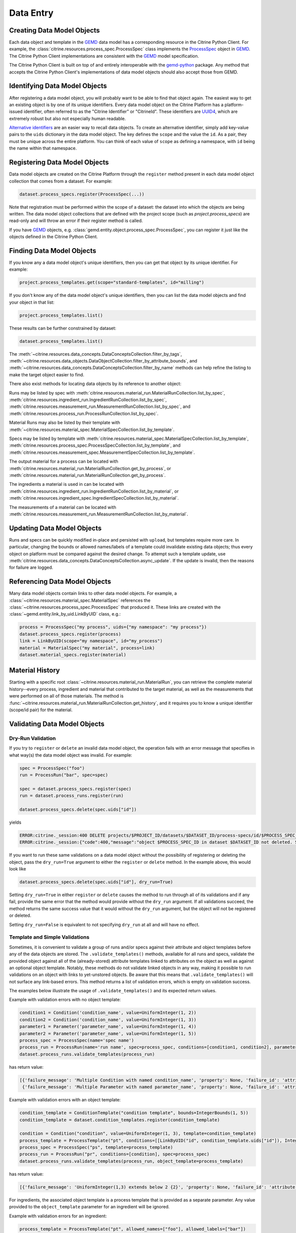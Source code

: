 .. data_entry:

Data Entry
=========================

Creating Data Model Objects
---------------------------------

Each data object and template in the GEMD_ data model has a corresponding resource in the Citrine Python Client.
For example, the :class:`citrine.resources.process_spec.ProcessSpec` class implements the ProcessSpec_ object in GEMD_.
The Citrine Python Client implementations are consistent with the GEMD_ model specification.

The Citrine Python Client is built on top of and entirely interoperable with the gemd-python_ package.
Any method that accepts the Citrine Python Client's implementations of data model objects should also accept those from GEMD.

Identifying Data Model Objects
---------------------------------

After registering a data model object, you will probably want to be able to find that object again.
The easiest way to get an existing object is by one of its unique identifiers.
Every data model object on the Citrine Platform has a platform-issued identifier, often referred to as the "Citrine Identifier" or "CitrineId".
These identifiers are UUID4_, which are extremely robust but also not especially human readable.

`Alternative identifiers`__ are an easier way to recall data objects.
To create an alternative identifier, simply add key-value pairs to the ``uids`` dictionary in the data model object.
The key defines the ``scope`` and the value the ``id``.
As a pair, they must be unique across the entire platform.
You can think of each value of ``scope`` as defining a namespace, with ``id`` being the name within that namespace.

__ https://citrineinformatics.github.io/gemd-docs/specification/unique-identifiers/#alternative-ids

Registering Data Model Objects
---------------------------------

Data model objects are created on the Citrine Platform through the ``register`` method present in each data model object collection that comes from a dataset.
For example:

.. code-block:: python

    dataset.process_specs.register(ProcessSpec(...))

Note that registration must be performed within the scope of a dataset: the dataset into which the objects are being written.
The data model object collections that are defined with the project scope (such as `project.process_specs`) are read-only and will throw an error if their register method is called.

If you have GEMD_ objects, e.g. :class:`gemd.entity.object.process_spec.ProcessSpec`, you can register it just like the objects defined in the Citrine Python Client.


Finding Data Model Objects
---------------------------------

If you know any a data model object's unique identifiers, then you can get that object by its unique identifier.
For example:

.. code-block:: python

    project.process_templates.get(scope="standard-templates", id="milling")

If you don't know any of the data model object's unique identifiers, then you can list the data model objects and find your object in that list:

.. code-block:: python

    project.process_templates.list()

These results can be further constrained by dataset:

.. code-block:: python

    dataset.process_templates.list()

The
:meth:`~citrine.resources.data_concepts.DataConceptsCollection.filter_by_tags`,
:meth:`~citrine.resources.data_objects.DataObjectCollection.filter_by_attribute_bounds`,
and :meth:`~citrine.resources.data_concepts.DataConceptsCollection.filter_by_name`
methods can help refine the listing to make the target object easier to find.

There also exist methods for locating data objects by its reference to another object:

Runs may be listed by spec with
:meth:`citrine.resources.material_run.MaterialRunCollection.list_by_spec`,
:meth:`citrine.resources.ingredient_run.IngredientRunCollection.list_by_spec`,
:meth:`citrine.resources.measurement_run.MeasurementRunCollection.list_by_spec`,
and :meth:`citrine.resources.process_run.ProcessRunCollection.list_by_spec`.

Material Runs may also be listed by their template with
:meth:`~citrine.resources.material_spec.MaterialSpecCollection.list_by_template`.

Specs may be listed by template with
:meth:`citrine.resources.material_spec.MaterialSpecCollection.list_by_template`,
:meth:`citrine.resources.process_spec.ProcessSpecCollection.list_by_template`,
and :meth:`citrine.resources.measurement_spec.MeasurementSpecCollection.list_by_template`.

The output material for a process can be located with
:meth:`citrine.resources.material_run.MaterialRunCollection.get_by_process`,
or :meth:`citrine.resources.material_run.MaterialRunCollection.get_by_process`.

The ingredients a material is used in can be located with
:meth:`citrine.resources.ingredient_run.IngredientRunCollection.list_by_material`,
or :meth:`citrine.resources.ingredient_spec.IngredientSpecCollection.list_by_material`.

The measurements of a material can be located with
:meth:`citrine.resources.measurement_run.MeasurementRunCollection.list_by_material`.

Updating Data Model Objects
---------------------------
Runs and specs can be quickly modified in-place and persisted with ``upload``, but templates require more care.
In particular, changing the bounds or allowed names/labels of a template could invalidate existing data objects; thus every object on platform must be compared against the desired change.
To attempt such a template update, use :meth:`citrine.resources.data_concepts.DataConceptsCollection.async_update`.
If the update is invalid, then the reasons for failure are logged.

Referencing Data Model Objects
------------------------------

Many data model objects contain links to other data model objects.
For example, a :class:`~citrine.resources.material_spec.MaterialSpec` references the :class:`~citrine.resources.process_spec.ProcessSpec` that produced it.
These links are created with the :class:`~gemd.entity.link_by_uid.LinkByUID` class, e.g.:

.. code-block:: python

    process = ProcessSpec("my process", uids={"my namespace": "my process"})
    dataset.process_specs.register(process)
    link = LinkByUID(scope="my namespace", id="my_process")
    material = MaterialSpec("my material", process=link)
    dataset.material_specs.register(material)

.. _GEMD: https://citrineinformatics.github.io/gemd-docs/
.. _ProcessSpec: https://citrineinformatics.github.io/gemd-docs/specification/objects/#process-spec
.. _gemd-python: https://github.com/CitrineInformatics/gemd-python
.. _UUID4: https://en.wikipedia.org/wiki/Universally_unique_identifier#Version_4_(random)

Material History
----------------

Starting with a specific root :class:`~citrine.resources.material_run.MaterialRun`,
you can retrieve the complete material history--every process, ingredient and material that contributed to
the target material, as well as the measurements that were performed on all of those materials.
The method is :func:`~citrine.resources.material_run.MaterialRunCollection.get_history`,
and it requires you to know a unique identifier (scope/id pair) for the material.

Validating Data Model Objects
-----------------------------

Dry-Run Validation
^^^^^^^^^^^^^^^^^^

If you try to ``register`` or ``delete`` an invalid data model object, the operation fails with an error message that
specifies in what way(s) the data model object was invalid. For example:

.. code-block:: python

    spec = ProcessSpec("foo")
    run = ProcessRun("bar", spec=spec)

    spec = dataset.process_specs.register(spec)
    run = dataset.process_runs.register(run)

    dataset.process_specs.delete(spec.uids["id"])

yields

.. code-block::

    ERROR:citrine._session:400 DELETE projects/$PROJECT_ID/datasets/$DATASET_ID/process-specs/id/$PROCESS_SPEC_ID
    ERROR:citrine._session:{"code":400,"message":"object $PROCESS_SPEC_ID in dataset $DATASET_ID not deleted. See ValidationErrors for details.","validation_errors":[{"failure_message":"Referenced by process_run in dataset $DATASET_ID with ID $PROCESS_RUN_ID","failure_id":"object.mutation.referenced"}]}

If you want to run these same validations on a data model object without the possibility of registering or deleting the
object, pass the ``dry_run=True`` argument to either the ``register`` or ``delete`` method. In the example above, this
would look like

.. code-block:: python

    dataset.process_specs.delete(spec.uids["id"], dry_run=True)

Setting ``dry_run=True`` in either ``register`` or ``delete`` causes the method to run through all of its validations
and if any fail, provide the same error that the method would provide without the ``dry_run`` argument. If all
validations succeed, the method returns the same success value that it would without the ``dry_run`` argument, but the
object will not be registered or deleted.

Setting ``dry_run=False`` is equivalent to not specifying ``dry_run`` at all and will have no effect.

Template and Simple Validations
^^^^^^^^^^^^^^^^^^^^^^^^^^^^^^^^^^^^
Sometimes, it is convenient to validate a group of runs and/or specs against their attribute and object
templates before any of the data objects are stored.
The ``.validate_templates()`` methods, available for all runs and specs, validate the provided object against all of the
(already-stored) attribute templates linked to attributes on the object as well as against an optional object template.
Notably, these methods do not validate linked objects in any way, making it possible to run validations on an object
with links to yet-unstored objects.
Be aware that this means that ``.validate_templates()`` will not surface any link-based errors.
This method returns a list of validation errors, which is empty on validation success.

The examples below illustrate the usage of ``.validate_templates()`` and its expected return values.

Example with validation errors with no object template:

.. code-block:: python

    condition1 = Condition('condition_name', value=UniformInteger(1, 2))
    condition2 = Condition('condition_name', value=UniformInteger(1, 3))
    parameter1 = Parameter('parameter_name', value=UniformInteger(1, 4))
    parameter2 = Parameter('parameter_name', value=UniformInteger(1, 5))
    process_spec = ProcessSpec(name='spec name')
    process_run = ProcessRun(name='run name', spec=process_spec, conditions=[condition1, condition2], parameters=[parameter1, parameter2])
    dataset.process_runs.validate_templates(process_run)

has return value:

.. code-block:: python

    [{'failure_message': 'Multiple Condition with named condition_name', 'property': None, 'failure_id': 'attribute.duplicate', 'input': None, 'type': NotImplemented},
     {'failure_message': 'Multiple Parameter with named parameter_name', 'property': None, 'failure_id': 'attribute.duplicate', 'input': None, 'type': NotImplemented}]

Example with validation errors with an object template:

.. code-block:: python

    condition_template = ConditionTemplate("condition template", bounds=IntegerBounds(1, 5))
    condition_template = dataset.condition_templates.register(condition_template)

    condition = Condition("condition", value=UniformInteger(1, 3), template=condition_template)
    process_template = ProcessTemplate("pt", conditions=[[LinkByUID("id", condition_template.uids["id"]), IntegerBounds(2, 4)]])
    process_spec = ProcessSpec("ps", template=process_template)
    process_run = ProcessRun("pr", conditions=[condition], spec=process_spec)
    dataset.process_runs.validate_templates(process_run, object_template=process_template)

has return value:

.. code-block:: python

    [{'failure_message': 'UniformInteger(1,3) extends below 2 {2}', 'property': None, 'failure_id': 'attribute.bounds.value', 'input': None, 'type': NotImplemented}]

For ingredients, the associated object template is a process template that is provided as a separate parameter. Any
value provided to the ``object_template`` parameter for an ingredient will be ignored.

Example with validation errors for an ingredient:

.. code-block:: python

    process_template = ProcessTemplate("pt", allowed_names=["foo"], allowed_labels=["bar"])
    process_spec = ProcessSpec("ps", template=process_template)

    mat_process_spec = ProcessSpec("mps")
    material_spec = MaterialSpec("ms", process=mat_process_spec)

    ingredient_spec = IngredientSpec("is", process=process_spec, material=material_spec, labels=["ingredient"])
    dataset.ingredient_specs.validate_templates(ingredient_spec, ingredient_process_template=process_template)

has return value:

.. code-block:: python

    [{'failure_message': 'Ingredient label ingredient not in list of allowed labels Set(bar)', 'property': None, 'failure_id': 'ingredient.label.allowed', 'input': None, 'type': NotImplemented},
     {'failure_message': 'Ingredient name is not in list of allowed names Set(foo)', 'property': None, 'failure_id': 'ingredient.name.allowed', 'input': None, 'type': NotImplemented}]
